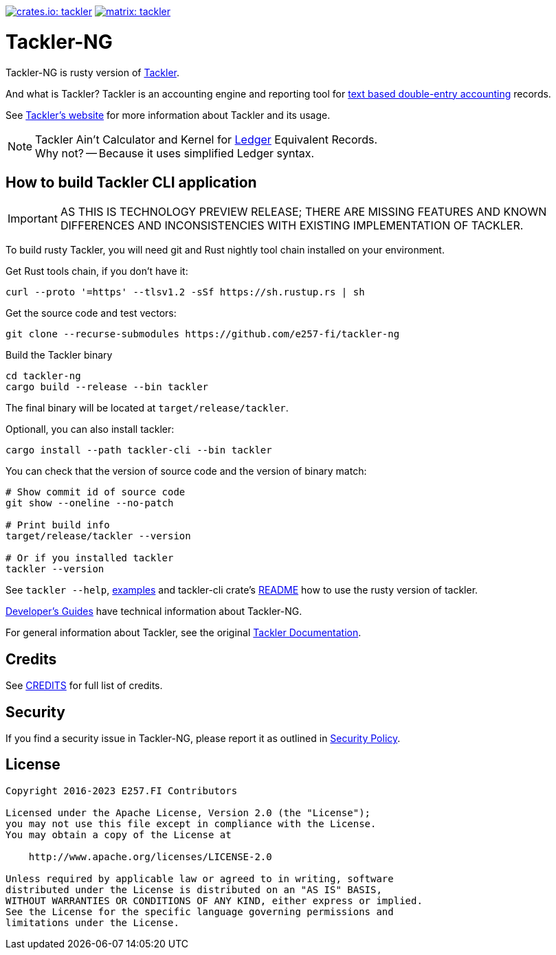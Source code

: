 image:https://tackler.e257.fi/img/tackler-ng.svg["crates.io: tackler", link="https://crates.io/crates/tackler"]
image:https://tackler.e257.fi/img/badge-matrix.svg["matrix: tackler", link="https://matrix.to/#/#tackler:matrix.org"]

= Tackler-NG

Tackler-NG is rusty version of link:https://tackler.e257.fi/[Tackler].

And what is Tackler? Tackler is an accounting engine and reporting tool for
link:http://plaintextaccounting.org/[text based double-entry accounting] records.

See link:https://tackler.e257.fi/[Tackler's website] for more information about Tackler and its usage.

[NOTE]
====
Tackler Ain't Calculator and Kernel for link:http://ledger-cli.org/[Ledger] Equivalent Records. +
Why not? -- Because it uses simplified Ledger syntax.
====


== How to build Tackler CLI application

[IMPORTANT]
====
AS THIS IS TECHNOLOGY PREVIEW RELEASE; THERE ARE MISSING FEATURES AND KNOWN DIFFERENCES
AND INCONSISTENCIES WITH EXISTING IMPLEMENTATION OF TACKLER.
====

To build rusty Tackler, you will need git and Rust nightly tool chain installed on your environment.

Get Rust tools chain, if you don't have it:

----
curl --proto '=https' --tlsv1.2 -sSf https://sh.rustup.rs | sh
----


Get the source code and test vectors:

----
git clone --recurse-submodules https://github.com/e257-fi/tackler-ng
----

Build the Tackler binary

----
cd tackler-ng
cargo build --release --bin tackler
----

The final binary will be located at `target/release/tackler`.

Optionall, you can also install tackler:
----
cargo install --path tackler-cli --bin tackler
----


You can check that the version of source code and the version of binary match:

----
# Show commit id of source code
git show --oneline --no-patch

# Print build info
target/release/tackler --version

# Or if you installed tackler
tackler --version
----


See `tackler --help`, link:docs/examples.adoc[examples] and tackler-cli crate's link:tackler-cli/CRATES.md[README]
how to use the rusty version of tackler.

link:docs/devel/readme.adoc[Developer's Guides] have technical information about Tackler-NG.

For general information about Tackler, see the original link:https://tackler.e257.fi/docs/[Tackler Documentation].

== Credits

See link:CREDITS.adoc[CREDITS] for full list of credits.


== Security

If you find a security issue in Tackler-NG, please report it as outlined in
link:./SECURITY.adoc[Security Policy].


== License

....
Copyright 2016-2023 E257.FI Contributors

Licensed under the Apache License, Version 2.0 (the "License");
you may not use this file except in compliance with the License.
You may obtain a copy of the License at

    http://www.apache.org/licenses/LICENSE-2.0

Unless required by applicable law or agreed to in writing, software
distributed under the License is distributed on an "AS IS" BASIS,
WITHOUT WARRANTIES OR CONDITIONS OF ANY KIND, either express or implied.
See the License for the specific language governing permissions and
limitations under the License.
....

